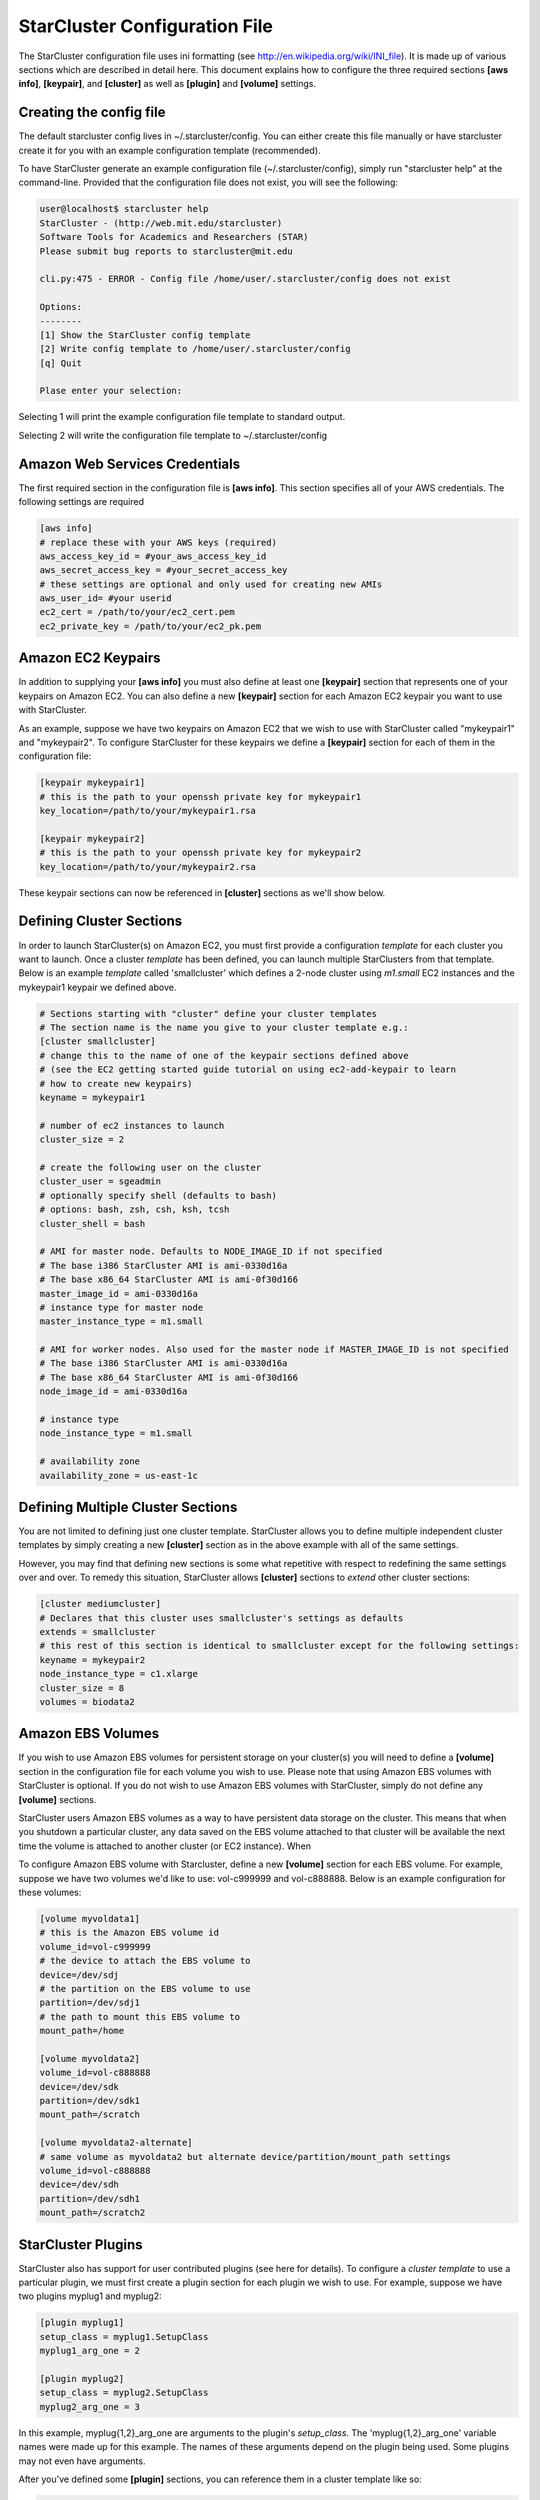 ******************************
StarCluster Configuration File
******************************
The StarCluster configuration file uses ini formatting (see http://en.wikipedia.org/wiki/INI_file). 
It is made up of various sections which are described in detail here. This document explains how 
to configure the three required sections **[aws info]**, **[keypair]**, and **[cluster]** as well as
**[plugin]** and **[volume]** settings.

Creating the config file
------------------------
The default starcluster config lives in ~/.starcluster/config. You can either create this file manually
or have starcluster create it for you with an example configuration template (recommended).

To have StarCluster generate an example configuration file (~/.starcluster/config), simply run "starcluster help"
at the command-line. Provided that the configuration file does not exist, you will see the following:

.. code-block:: none

    user@localhost$ starcluster help
    StarCluster - (http://web.mit.edu/starcluster)
    Software Tools for Academics and Researchers (STAR)
    Please submit bug reports to starcluster@mit.edu

    cli.py:475 - ERROR - Config file /home/user/.starcluster/config does not exist

    Options:
    --------
    [1] Show the StarCluster config template
    [2] Write config template to /home/user/.starcluster/config
    [q] Quit
    
    Plase enter your selection:  

Selecting 1 will print the example configuration file template to standard output.

Selecting 2 will write the configuration file template to ~/.starcluster/config

Amazon Web Services Credentials
-------------------------------
The first required section in the configuration file is **[aws info]**. This section specifies all of your
AWS credentials. The following settings are required

.. code-block:: ini

    [aws info]
    # replace these with your AWS keys (required)
    aws_access_key_id = #your_aws_access_key_id
    aws_secret_access_key = #your_secret_access_key
    # these settings are optional and only used for creating new AMIs
    aws_user_id= #your userid
    ec2_cert = /path/to/your/ec2_cert.pem
    ec2_private_key = /path/to/your/ec2_pk.pem

Amazon EC2 Keypairs
-------------------
In addition to supplying your **[aws info]** you must also define at least one **[keypair]** section that
represents one of your keypairs on Amazon EC2. You can also define a new **[keypair]** section for each Amazon EC2
keypair you want to use with StarCluster. 

As an example, suppose we have two keypairs on Amazon EC2 that we wish to use with StarCluster called "mykeypair1" 
and "mykeypair2".  To configure StarCluster for these keypairs we define a **[keypair]** section for each of them 
in the configuration file:

.. code-block:: ini

    [keypair mykeypair1]
    # this is the path to your openssh private key for mykeypair1
    key_location=/path/to/your/mykeypair1.rsa

    [keypair mykeypair2]
    # this is the path to your openssh private key for mykeypair2
    key_location=/path/to/your/mykeypair2.rsa

These keypair sections can now be referenced in **[cluster]** sections as we'll show below.


Defining Cluster Sections
-------------------------
In order to launch StarCluster(s) on Amazon EC2, you must first provide a configuration *template* for 
each cluster you want to launch. Once a cluster *template* has been defined, you can launch multiple StarClusters 
from that template. Below is an example *template* called 'smallcluster' which defines a 2-node cluster using *m1.small*
EC2 instances and the mykeypair1 keypair we defined above.

.. code-block:: ini

    # Sections starting with "cluster" define your cluster templates
    # The section name is the name you give to your cluster template e.g.:
    [cluster smallcluster]
    # change this to the name of one of the keypair sections defined above 
    # (see the EC2 getting started guide tutorial on using ec2-add-keypair to learn
    # how to create new keypairs)
    keyname = mykeypair1

    # number of ec2 instances to launch
    cluster_size = 2

    # create the following user on the cluster
    cluster_user = sgeadmin
    # optionally specify shell (defaults to bash)
    # options: bash, zsh, csh, ksh, tcsh
    cluster_shell = bash

    # AMI for master node. Defaults to NODE_IMAGE_ID if not specified
    # The base i386 StarCluster AMI is ami-0330d16a
    # The base x86_64 StarCluster AMI is ami-0f30d166
    master_image_id = ami-0330d16a
    # instance type for master node
    master_instance_type = m1.small

    # AMI for worker nodes. Also used for the master node if MASTER_IMAGE_ID is not specified
    # The base i386 StarCluster AMI is ami-0330d16a
    # The base x86_64 StarCluster AMI is ami-0f30d166
    node_image_id = ami-0330d16a

    # instance type
    node_instance_type = m1.small

    # availability zone
    availability_zone = us-east-1c

Defining Multiple Cluster Sections
----------------------------------
You are not limited to defining just one cluster template. StarCluster allows you to define multiple independent cluster
templates by simply creating a new **[cluster]** section as in the above example with all of the same settings. 

However, you may find that defining new sections is some what repetitive with respect to redefining the same settings over 
and over. To remedy this situation, StarCluster allows **[cluster]** sections to *extend* other cluster sections:

.. code-block:: ini

    [cluster mediumcluster]
    # Declares that this cluster uses smallcluster's settings as defaults
    extends = smallcluster
    # this rest of this section is identical to smallcluster except for the following settings:
    keyname = mykeypair2
    node_instance_type = c1.xlarge
    cluster_size = 8
    volumes = biodata2

Amazon EBS Volumes
------------------
If you wish to use Amazon EBS volumes for persistent storage on your cluster(s) you will need to define a **[volume]** section
in the configuration file for each volume you wish to use. Please note that using Amazon EBS volumes with StarCluster
is optional. If you do not wish to use Amazon EBS volumes with StarCluster, simply do not define any **[volume]** sections.

StarCluster users Amazon EBS volumes as a way to have persistent data storage on the cluster. This means that when you 
shutdown a particular cluster, any data saved on the EBS volume attached to that cluster will be available the next time the 
volume is attached to another cluster (or EC2 instance). When 

To configure Amazon EBS volume with Starcluster, define a new **[volume]** section for each EBS volume. For example, suppose
we have two volumes we'd like to use: vol-c999999 and vol-c888888. Below is an example configuration for these volumes:

.. code-block:: ini

    [volume myvoldata1]
    # this is the Amazon EBS volume id
    volume_id=vol-c999999
    # the device to attach the EBS volume to
    device=/dev/sdj
    # the partition on the EBS volume to use
    partition=/dev/sdj1
    # the path to mount this EBS volume to
    mount_path=/home

    [volume myvoldata2]
    volume_id=vol-c888888
    device=/dev/sdk
    partition=/dev/sdk1
    mount_path=/scratch

    [volume myvoldata2-alternate]
    # same volume as myvoldata2 but alternate device/partition/mount_path settings
    volume_id=vol-c888888
    device=/dev/sdh
    partition=/dev/sdh1
    mount_path=/scratch2

StarCluster Plugins
-------------------
StarCluster also has support for user contributed plugins (see here for details). 
To configure a *cluster template* to use a particular plugin, we must first 
create a plugin section for each plugin we wish to use. For example, suppose
we have two plugins myplug1 and myplug2:

.. code-block:: ini

    [plugin myplug1]
    setup_class = myplug1.SetupClass
    myplug1_arg_one = 2

    [plugin myplug2]
    setup_class = myplug2.SetupClass
    myplug2_arg_one = 3

In this example, myplug{1,2}_arg_one are arguments to the plugin's *setup_class*.
The 'myplug{1,2}_arg_one' variable names were made up for this example.
The names of these arguments depend on the plugin being used. Some plugins may 
not even have arguments. 

After you've defined some **[plugin]** sections, you can reference them in 
a cluster template like so:

.. code-block:: ini

    [cluster mediumcluster]
    # Declares that this cluster uses smallcluster's settings as defaults
    extends = smallcluster
    # this rest of this section is identical to smallcluster except for the following settings:
    keyname = mykeypair2
    node_instance_type = c1.xlarge
    cluster_size = 8
    volumes = biodata2
    plugins = myplug1, myplug2

Notice the added *plugins* setting for the 'mediumcluster' template. This setting
instructs StarCluster to first run the 'myplug1' plugin and then the 'myplug2'
plugin afterwards. Reversing myplug1/myplug2 in the plugins setting in the above 
example would reverse the order of execution.
